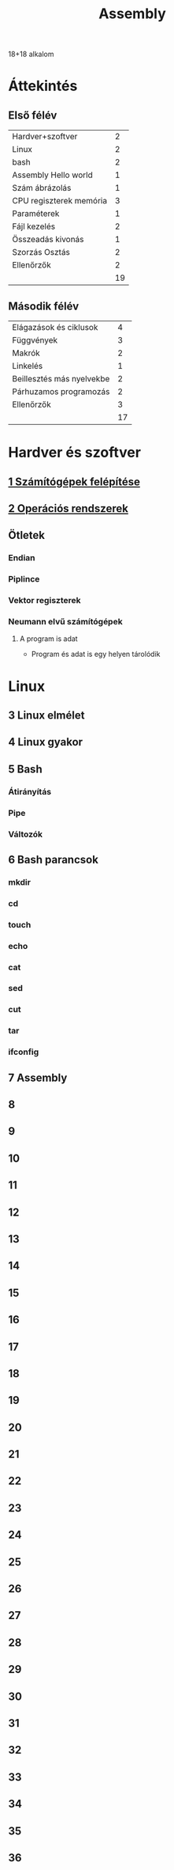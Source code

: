 # -*- mode: org; mode: flyspell; ispell-local-dictionary: "hu" -*-
#+TITLE: Assembly

18+18 alkalom
* Áttekintés
** Első félév
| Hardver+szoftver        |  2 |
| Linux                   |  2 |
| bash                    |  2 |
| Assembly Hello world    |  1 |
| Szám ábrázolás          |  1 |
| CPU regiszterek memória |  3 |
| Paraméterek             |  1 |
| Fájl kezelés            |  2 |
| Összeadás kivonás       |  1 |
| Szorzás Osztás          |  2 |
| Ellenőrzők              |  2 |
|-------------------------+----|
|                         | 19 |
#+TBLFM: @>$2=vsum(@1$2..@-1$2)

** Második félév
| Elágazások és ciklusok    |  4 |
| Függvények                |  3 |
| Makrók                    |  2 |
| Linkelés                  |  1 |
| Beillesztés más nyelvekbe |  2 |
| Párhuzamos programozás    |  2 |
| Ellenőrzők                |  3 |
|---------------------------+----|
|                           | 17 |
#+TBLFM: @>$2=vsum(@1$2..@-1$2)
* Hardver és szoftver
** [[file:3m-1-szgf.org][1 Számítógépek felépítése]]
** [[file:3m-2-os.org][2 Operációs rendszerek]]
** Ötletek 
*** Endian
*** Piplince
*** Vektor regiszterek
*** Neumann elvű számítógépek
**** A program is adat
     - Program és adat is egy helyen tárolódik
* Linux
** 3 Linux elmélet 
** 4 Linux gyakor
** 5 Bash 
*** Átirányítás
*** Pipe
*** Változók
** 6 Bash parancsok
*** mkdir
*** cd
*** touch
*** echo
*** cat
*** sed
*** cut
*** tar
*** ifconfig
** 7 Assembly
** 8
** 9
** 10
** 11
** 12
** 13
** 14
** 15
** 16
** 17
** 18
** 19
** 20
** 21
** 22
** 23
** 24
** 25
** 26
** 27
** 28
** 29
** 30
** 31
** 32
** 33
** 34
** 35
** 36




